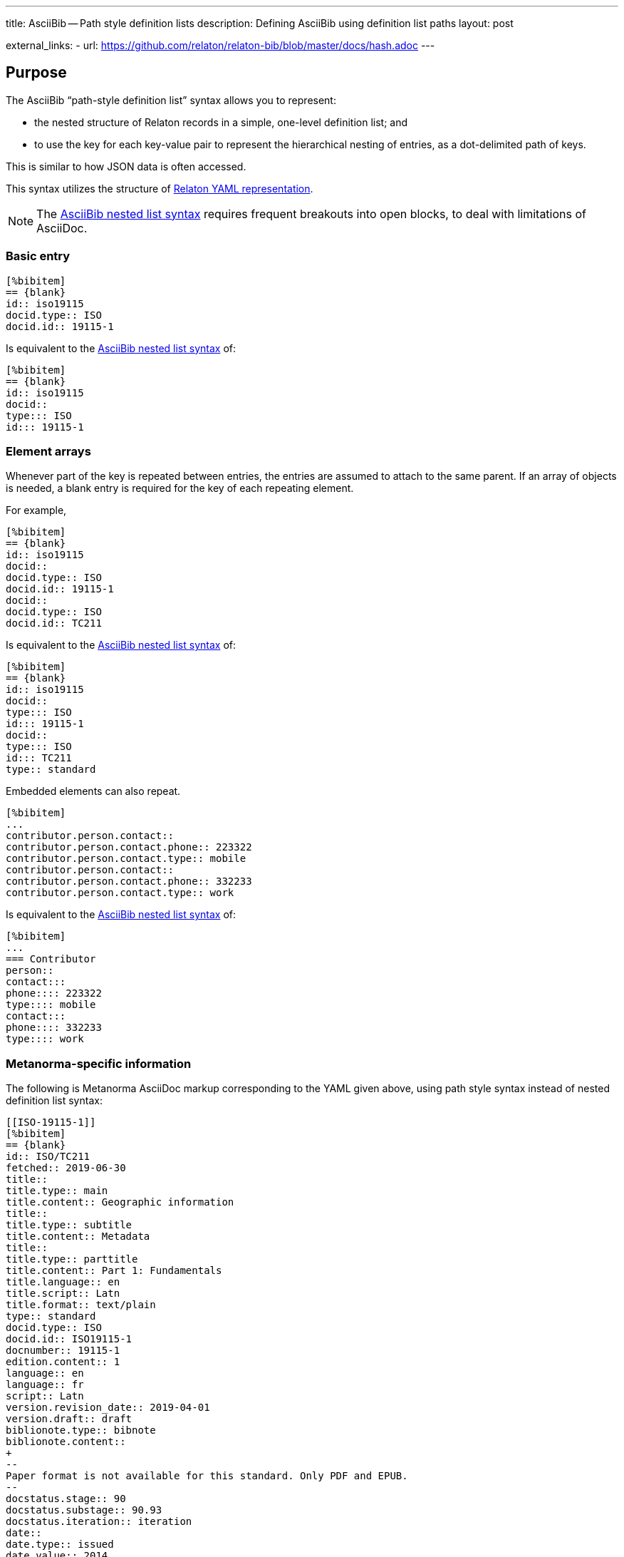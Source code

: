 ---
title: AsciiBib -- Path style definition lists
description: Defining AsciiBib using definition list paths
layout: post

external_links:
  - url: https://github.com/relaton/relaton-bib/blob/master/docs/hash.adoc
---

[[JSONPath]]
== Purpose

The AsciiBib "`path-style definition list`" syntax allows you to
represent:

* the nested structure of Relaton records in a simple, one-level definition list; and
* to use the key for each key-value pair to represent the hierarchical nesting of entries,
as a dot-delimited path of keys.

This is similar to how JSON data is often accessed.

This syntax utilizes the structure of link:/specs/relaton-yaml[Relaton YAML representation].

NOTE: The link:/asciibib/path[AsciiBib nested list syntax] requires
frequent breakouts into open blocks, to deal with limitations of AsciiDoc.



=== Basic entry

[source,asciidoc]
----
[%bibitem]
== {blank}
id:: iso19115
docid.type:: ISO
docid.id:: 19115-1
----

Is equivalent to the link:/asciibib/path[AsciiBib nested list syntax] of:

[source,asciidoc]
----
[%bibitem]
== {blank}
id:: iso19115
docid::
type::: ISO
id::: 19115-1
----


=== Element arrays

Whenever part of the key is repeated between entries, the entries are assumed to attach to the same parent. If an array of objects is needed, a blank entry is required for the key of each repeating element.

For example,

[source,asciidoc]
----
[%bibitem]
== {blank}
id:: iso19115
docid::
docid.type:: ISO
docid.id:: 19115-1
docid::
docid.type:: ISO
docid.id:: TC211
----

Is equivalent to the link:/asciibib[AsciiBib nested list syntax] of:

[source,asciidoc]
----
[%bibitem]
== {blank}
id:: iso19115
docid::
type::: ISO
id::: 19115-1
docid::
type::: ISO
id::: TC211
type:: standard
----

Embedded elements can also repeat.

[source,asciidoc]
----
[%bibitem]
...
contributor.person.contact::
contributor.person.contact.phone:: 223322
contributor.person.contact.type:: mobile
contributor.person.contact::
contributor.person.contact.phone:: 332233
contributor.person.contact.type:: work
----

Is equivalent to the link:/asciibib[AsciiBib nested list syntax] of:

[source,asciidoc]
----
[%bibitem]
...
=== Contributor
person::
contact:::
phone:::: 223322
type:::: mobile
contact:::
phone:::: 332233
type:::: work
----


=== Metanorma-specific information

The following is Metanorma AsciiDoc markup corresponding to the YAML
given above, using path style syntax instead of nested definition list syntax:

[source,asciidoc]
----
[[ISO-19115-1]]
[%bibitem]
== {blank}
id:: ISO/TC211
fetched:: 2019-06-30
title::
title.type:: main
title.content:: Geographic information
title::
title.type:: subtitle
title.content:: Metadata
title::
title.type:: parttitle
title.content:: Part 1: Fundamentals
title.language:: en
title.script:: Latn
title.format:: text/plain
type:: standard
docid.type:: ISO
docid.id:: ISO19115-1
docnumber:: 19115-1
edition.content:: 1
language:: en
language:: fr
script:: Latn
version.revision_date:: 2019-04-01
version.draft:: draft
biblionote.type:: bibnote
biblionote.content::
+
--
Paper format is not available for this standard. Only PDF and EPUB.
--
docstatus.stage:: 90
docstatus.substage:: 90.93
docstatus.iteration:: iteration
date::
date.type:: issued
date.value:: 2014
date::
date.type:: published
date.from:: 2014-04
date.to:: 2014-05
date::
date.type:: accessed
date.value:: 2015-05-20
abstract::
abstract.content::
+
--
ISO 19115-1:2014 defines the schema required for describing geographic information and services by means of metadata. It provides information ...
--
abstract::
abstract.content::
+
--
L'ISO 19115-1:2014 définit le schéma requis pour décrire des informations géographiques et des services au moyen de métadonnées. Elle fournit des informations ...
--
abstract.language:: fr
abstract.script:: Latn
abstract.format:: text/plain
copyright.owner.name:: International Organization for Standardization
copyright.owner.abbreviation:: ISO
copyright.owner.url:: www.iso.org
copyright.from:: 2014
copyright.to:: 2020
link::
link.type:: src
link.content:: https://www.iso.org/standard/53798.html
link::
link.type:: obp
link.content:: https://www.iso.org/obp/ui/#!iso:std:53798:en
link::
link.type:: rss
link.content:: https://www.iso.org/contents/data/standard/05/37/53798.detail.rss
medium::
medium.form:: medium form
medium.size:: medium size
medium.scale:: medium scale
place:: bib place
extent.locality.type:: section
extent.locality.reference_from:: 7
accesslocation:: accesslocation1
accesslocation:: accesslocation2
classification.type:: type
classification.value:: value
validity.begins:: 2010-10-10 12:21
validity.ends:: 2011-02-03 18:30
contributor::
contributor.organization.name:: International Organization for Standardization
contributor.organization.url:: www.iso.org
contributor.organization.abbreviation:: ISO
contributor.organization.subdivision:: division
contributor.role.type:: publisher
contributor.role.description:: Publisher role
contributor::
contributor.person.name.completename.content:: A. Bierman
contributor.person.name.completename.language:: en
contributor.person.affiliation.organization.name:: IETF
contributor.person.affiliation.organization.abbreviation:: IETF
contributor.person.affiliation.organization.identifier.type:: uri
contributor.person.affiliation.organization.identifier.id:: www.ietf.org
contributor.person.affiliation.description:: Affiliation description
contributor.person.address.street:: 8 Street St
contributor.person.address.city:: City
contributor.person.address.postcode:: 123456
contributor.person.address.country:: Country
contributor.person.address.state:: State
contributor.person.contact.phone:: 223322
contributor.person.contact.type:: mobile
contributor.role:: author
contributor::
contributor.organization.name:: IETF
contributor.organization.abbreviation:: IETF
contributor.organization.identifier.type:: uri
contributor.organization.identifier.id:: www.ietf.org
contributor.role:: publisher
contributor::
contributor.person.name.language:: en
contributor.person.name.initial:: A.
contributor.person.name.surname:: Bierman
contributor.person.affiliation.organization.name:: IETF
contributor.person.affiliation.organization.abbreviation:: IETF
contributor.person.affiliation.description.content:: Affiliation description
contributor.person.affiliation.description.language:: en
contributor.person.affiliation.description.script:: Latn
contributor.person.identifier.type:: uri
contributor.person.identifier.id:: www.person.com
contributor.role:: author
relation::
relation.type:: updates
relation.bibitem.formattedref:: ISO 19115:2003
relation.bibitem.bib_locality.type:: page
relation.bibitem.bib_locality.reference_from:: 7
relation.bibitem.bib_locality.reference_to:: 10
relation::
relation.type:: updates
relation.bibitem.type:: standard
relation.bibitem.formattedref:: ISO 19115:2003/Cor 1:2006
series::
series.type:: main
series.title.type:: original
series.title.content:: ISO/IEC FDIS 10118-3
series.title.language:: en
series.title.script:: Latn
series.title.format:: text/plain
series.place:: Serie's place
series.organization:: Serie's organization
series.abbreviation.content:: ABVR
series.abbreviation.language:: en
series.abbreviation.script:: Latn
series.from:: 2009-02-01
series.to:: 2010-12-20
series.number:: serie1234
series.partnumber:: part5678
series::
series.type:: alt
series.formattedref.content:: serieref
series.formattedref.language:: en
series.formattedref.script:: Latn
keyword:: Keyword
keyword:: Key Word
----
